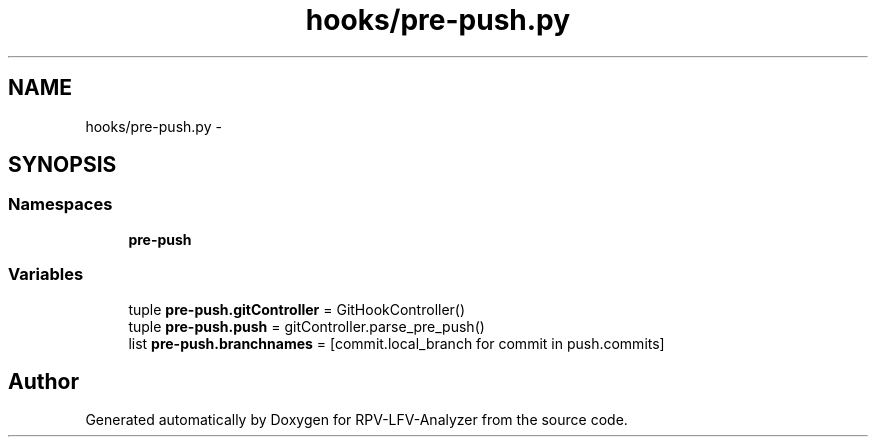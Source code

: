 .TH "hooks/pre-push.py" 3 "Mon Mar 23 2015" "RPV-LFV-Analyzer" \" -*- nroff -*-
.ad l
.nh
.SH NAME
hooks/pre-push.py \- 
.SH SYNOPSIS
.br
.PP
.SS "Namespaces"

.in +1c
.ti -1c
.RI "\fBpre-push\fP"
.br
.in -1c
.SS "Variables"

.in +1c
.ti -1c
.RI "tuple \fBpre-push\&.gitController\fP = GitHookController()"
.br
.ti -1c
.RI "tuple \fBpre-push\&.push\fP = gitController\&.parse_pre_push()"
.br
.ti -1c
.RI "list \fBpre-push\&.branchnames\fP = [commit\&.local_branch for commit in push\&.commits]"
.br
.in -1c
.SH "Author"
.PP 
Generated automatically by Doxygen for RPV-LFV-Analyzer from the source code\&.
